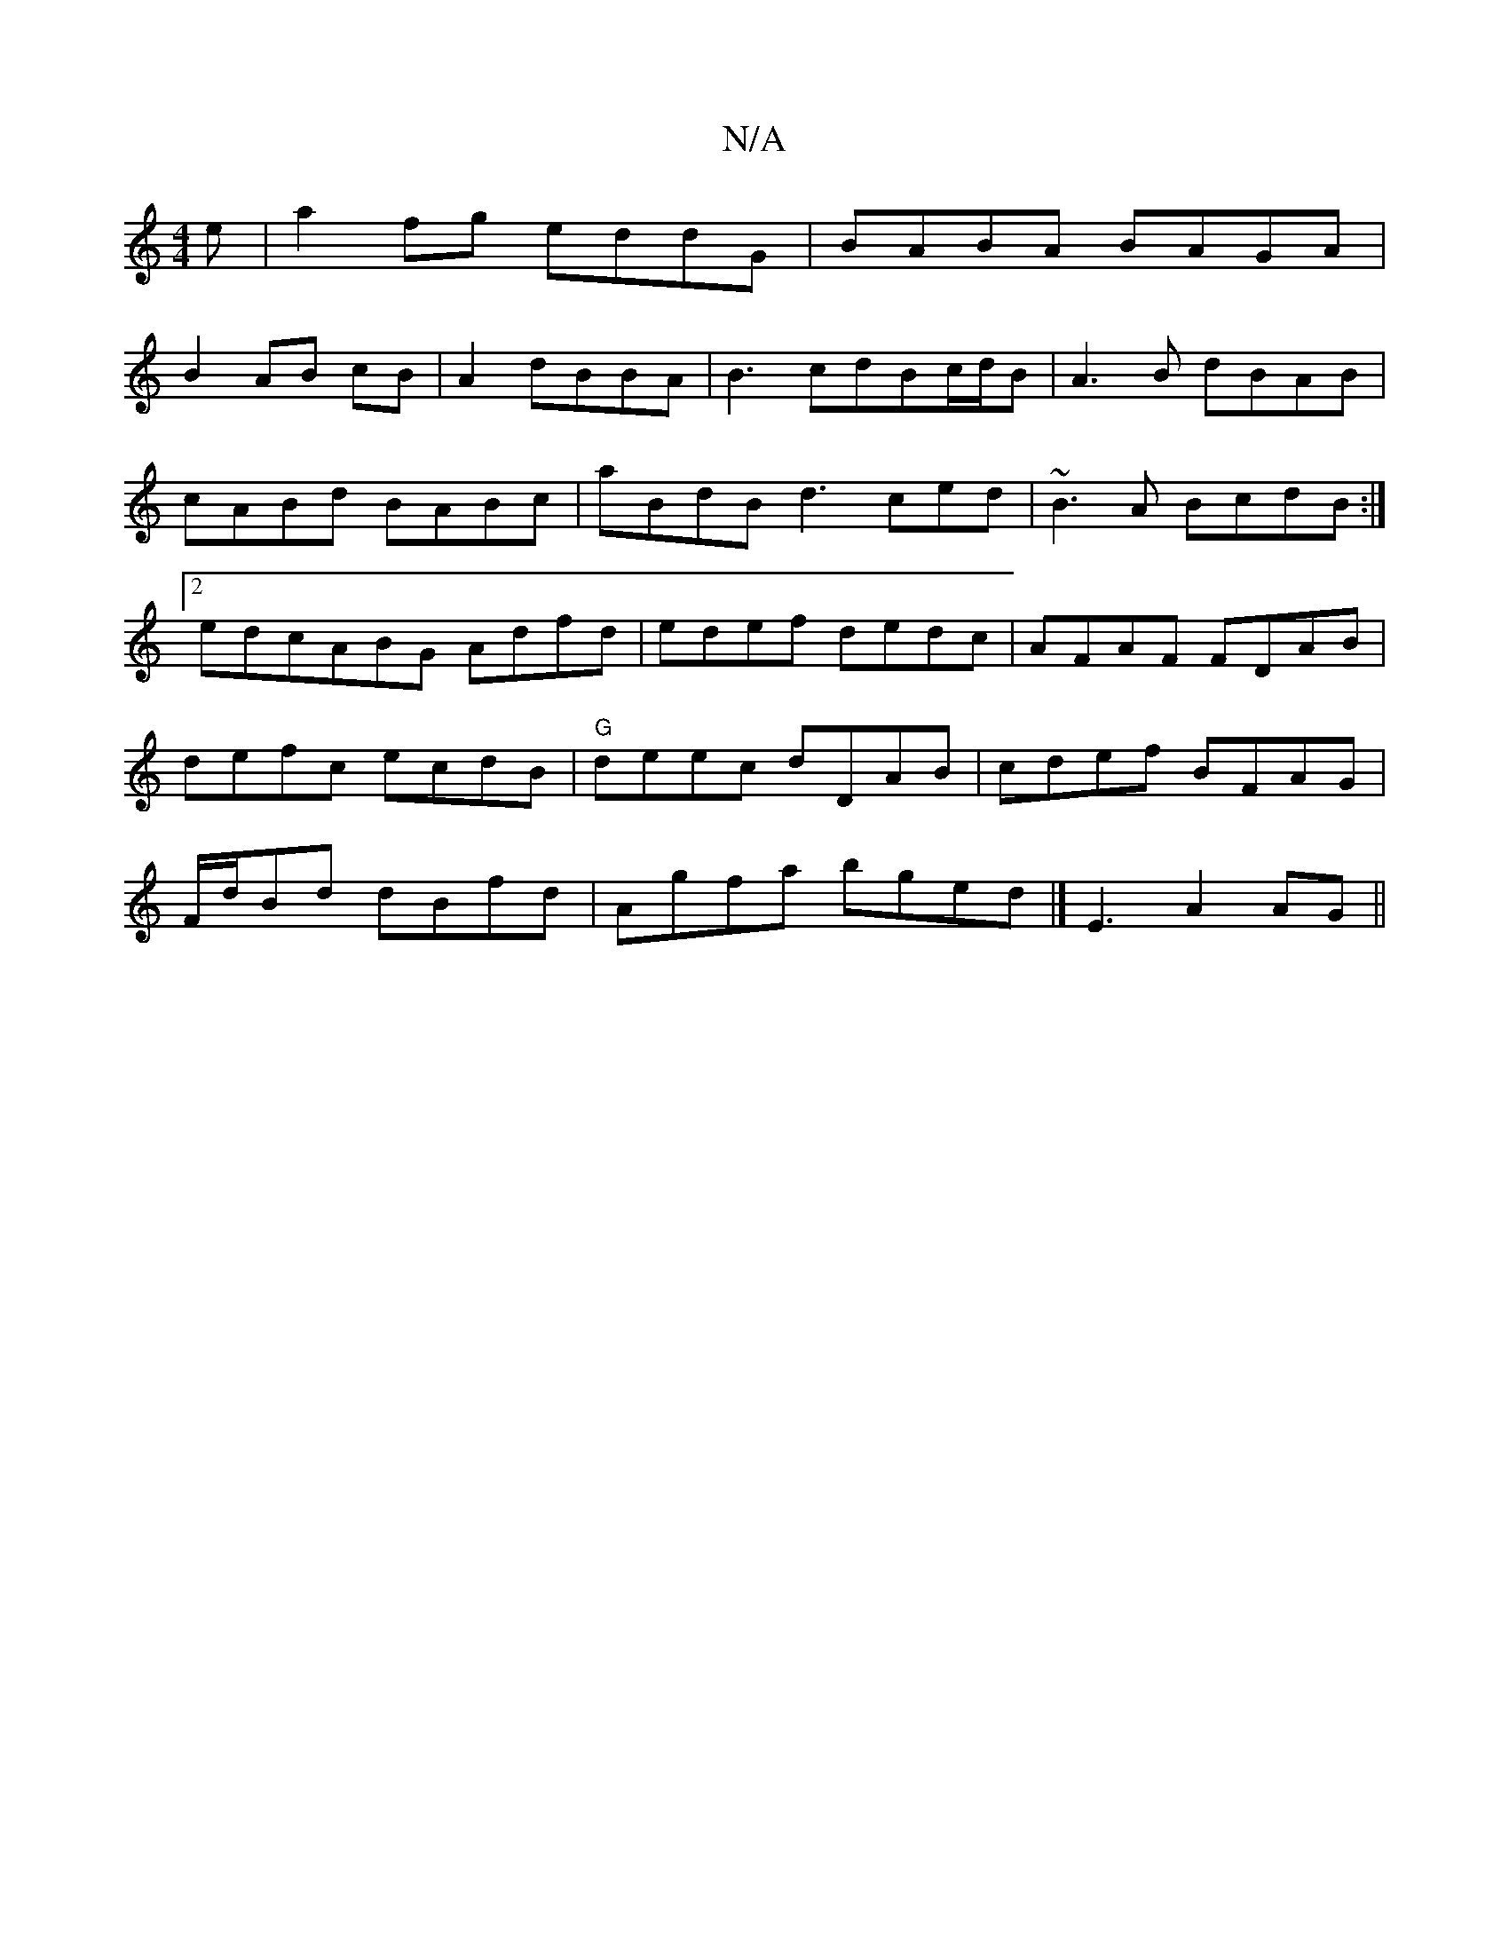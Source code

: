 X:1
T:N/A
M:4/4
R:N/A
K:Cmajor
e|a2fg eddG| BABA BAGA|
B2 AB cB|A2 dBBA | B3cdBc/d/B|A3B dBAB | cABd BABc|aBdB d3ced|~B3A BcdB:|2 edcABG Adfd|edef dedc|AFAF FDAB|defc ecdB|"G"deec dDAB|cdef BFAG|F/d/Bd dBfd|Agfa bged|] E3 A2 AG||
K